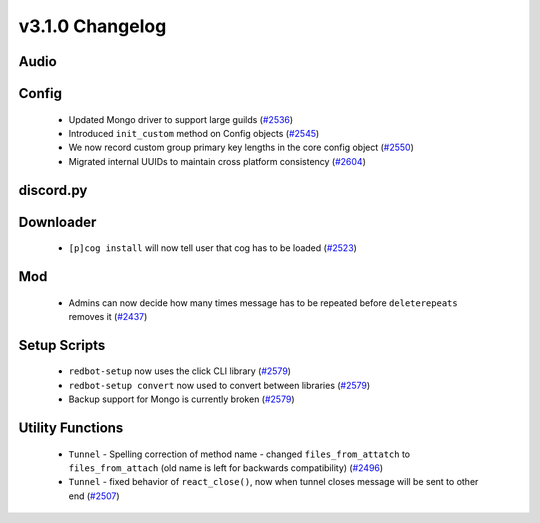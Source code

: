 .. v3.1.0 Changelog

================
v3.1.0 Changelog
================

-----
Audio
-----

------
Config
------

 * Updated Mongo driver to support large guilds (`#2536`_)
 * Introduced ``init_custom`` method on Config objects (`#2545`_)
 * We now record custom group primary key lengths in the core config object (`#2550`_)
 * Migrated internal UUIDs to maintain cross platform consistency (`#2604`_)

----------
discord.py
----------

----------
Downloader
----------

 * ``[p]cog install`` will now tell user that cog has to be loaded (`#2523`_)

---
Mod
---

 * Admins can now decide how many times message has to be repeated before ``deleterepeats`` removes it (`#2437`_)

-------------
Setup Scripts
-------------

 * ``redbot-setup`` now uses the click CLI library (`#2579`_)
 * ``redbot-setup convert`` now used to convert between libraries (`#2579`_)
 * Backup support for Mongo is currently broken (`#2579`_)

-----------------
Utility Functions
-----------------

 * ``Tunnel`` - Spelling correction of method name - changed ``files_from_attatch`` to ``files_from_attach`` (old name is left for backwards compatibility) (`#2496`_)
 * ``Tunnel`` - fixed behavior of ``react_close()``, now when tunnel closes message will be sent to other end (`#2507`_)

.. _#2437: https://github.com/Cog-Creators/Red-DiscordBot/pull/2437
.. _#2496: https://github.com/Cog-Creators/Red-DiscordBot/pull/2496
.. _#2507: https://github.com/Cog-Creators/Red-DiscordBot/pull/2507
.. _#2523: https://github.com/Cog-Creators/Red-DiscordBot/pull/2523
.. _#2536: https://github.com/Cog-Creators/Red-DiscordBot/pull/2536
.. _#2545: https://github.com/Cog-Creators/Red-DiscordBot/pull/2545
.. _#2550: https://github.com/Cog-Creators/Red-DiscordBot/pull/2550
.. _#2579: https://github.com/Cog-Creators/Red-DiscordBot/pull/2579
.. _#2604: https://github.com/Cog-Creators/Red-DiscordBot/pull/2604
